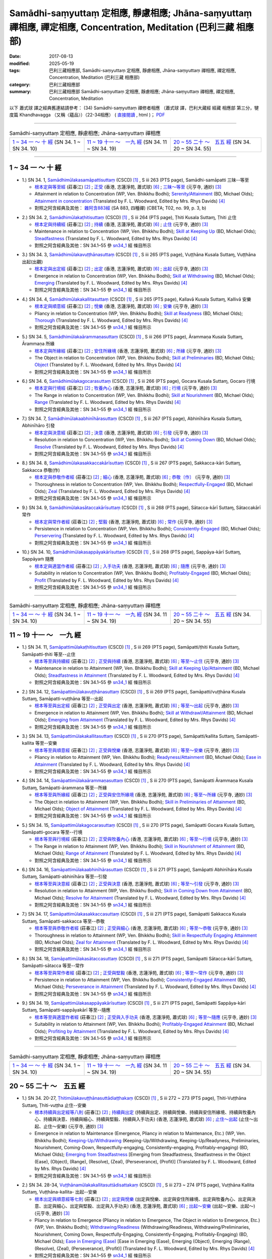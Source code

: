 Samādhi-saṃyuttaṃ 定相應, 靜慮相應; Jhāna-saṃyuttaṃ 禪相應, 禪定相應, Concentration, Meditation (巴利三藏 相應部)
######################################################################################################################

:date: 2017-08-13
:modified: 2025-05-19
:tags: 巴利三藏相應部, Samādhi-saṃyuttaṃ 定相應, 靜慮相應, Jhāna-saṃyuttaṃ 禪相應, 禪定相應, Concentration, Meditation (巴利三藏 相應部)
:category: 巴利三藏相應部
:summary: 巴利三藏相應部 Samādhi-saṃyuttaṃ 定相應, 靜慮相應; Jhāna-saṃyuttaṃ 禪相應, 禪定相應, Concentration, Meditation


以下 蕭式球 譯之經典舊連結請參考： (34) Samādhi-saṃyuttaṃ 禪修者相應 （蕭式球 譯，巴利大藏經 經藏 相應部 第三分，犍度篇 Khandhavagga （又稱〈蘊品〉）（22-34相應） ( `直接閱讀 <https://nanda.online-dhamma.net/doc-pdf-etc/siusk-chilieng-hk/相應部-第三分（22-34相應）.html>`__ , html )； `PDF <https://nanda.online-dhamma.net/doc-pdf-etc/siusk-chilieng-hk/%E7%9B%B8%E6%87%89%E9%83%A8-%E7%AC%AC%E4%B8%89%E5%88%86%EF%BC%8822-34%E7%9B%B8%E6%87%89%EF%BC%89-bookmarked.pdf>`__ 

------

.. list-table:: Samādhi-saṃyuttaṃ 定相應, 靜慮相應; Jhāna-saṃyuttaṃ 禪相應

  * - `1 ~ 34 一 ～ 十 經`_ (SN 34. 1 ~ SN 34. 10)
    - `11 ~ 19 十一 ～　一九 經`_ (SN 34. 11 ~ SN 34. 19)
    - `20 ~ 55 二十 ～　五五 經`_ (SN 34. 20 ~ SN 34. 55)

-----

1 ~ 34 一 ～ 十 經
++++++++++++++++++++

.. _sn34_1:

- 1.) SN 34. 1, `Samādhimūlakasamāpattisuttaṃ <http://www.tipitaka.org/romn/cscd/s0303m.mul12.xml>`_ (CSCD) [1]_ , S iii 263 (PTS page), Samādhi-samāpatti 三昧--等至

  * `根本定與等至經 <http://agama.buddhason.org/SN/SN0825.htm>`__ (莊春江) [2]_ ; `正受 <http://www.chilin.edu.hk/edu/report_section_detail.asp?section_id=61&id=513>`__ (香港, 志蓮淨苑, 蕭式球) [6]_ ; `三昧～等至 <http://tripitaka.cbeta.org/N15n0006_034#0397a03>`__ (元亨寺, 通妙) [3]_ 

  * Attainment in relation to Concentration (WP, Ven. Bhikkhu Bodhi); `Serenity/Attainment <http://www.buddhadust.com/dhamma-vinaya/bd/sn/03_kv/sn03.34.001-055.olds.bd.htm#p1>`__ (BD, Michael Olds); `Attainment in concentration <http://www.buddhadust.com/dhamma-vinaya/pts/sn/03_kv/sn03.34.001-055.wood.pts.htm#p1>`__ (Translated by F. L. Woodward, Edited by Mrs. Rhys Davids) [4]_

  * 對照之阿含經典及其他： `雜阿含883經 <http://tripitaka.cbeta.org/T02n0099_031#0222c13>`__ (SA 883, 四種禪) (CBETA; T02, no. 99, p. 3, b)

.. _sn34_2:

- 2.) SN 34. 2, `Samādhimūlakaṭhitisuttaṃ <http://www.tipitaka.org/romn/cscd/s0303m.mul12.xml>`_ (CSCD) [1]_ , S iii 264 (PTS page), Ṭhiti Kusala Suttaɱ, Ṭhiti 止住

  * `根本定與持續經 <http://agama.buddhason.org/SN/SN0826.htm>`__ (莊春江) [2]_ ; `持續 <http://www.chilin.edu.hk/edu/report_section_detail.asp?section_id=61&id=513>`__ (香港, 志蓮淨苑, 蕭式球) [6]_ ; `止住 <http://tripitaka.cbeta.org/N15n0006_034#0398a04>`__ (元亨寺, 通妙) [3]_ 

  * Maintenance in relation to Concentration (WP, Ven. Bhikkhu Bodhi); `Skill at Keeping Up <http://www.buddhadust.com/dhamma-vinaya/bd/sn/03_kv/sn03.34.001-055.olds.bd.htm#p2>`__ (BD, Michael Olds); `Steadfastness <http://www.buddhadust.com/dhamma-vinaya/pts/sn/03_kv/sn03.34.001-055.wood.pts.htm#p2>`__ (Translated by F. L. Woodward, Edited by Mrs. Rhys Davids) [4]_

  * 對照之阿含經典及其他：SN 34.1–55 參 sn34_1_ 經 條目所示

.. _sn34_3:

- 3.) SN 34. 3, `Samādhimūlakavuṭṭhānasuttaṃ <http://www.tipitaka.org/romn/cscd/s0303m.mul12.xml>`_ (CSCD) [1]_ , S iii 265 (PTS page), Vuṭṭhāna Kusala Suttaɱ, Vuṭṭhāna 出起(出觀)

  * `根本定與出定經 <http://agama.buddhason.org/SN/SN0827.htm>`__ (莊春江) [2]_ ; `出定 <http://www.chilin.edu.hk/edu/report_section_detail.asp?section_id=61&id=513>`__ (香港, 志蓮淨苑, 蕭式球) [6]_ ; `出起 <http://tripitaka.cbeta.org/N15n0006_034#0399a01>`__ (元亨寺, 通妙) [3]_ 

  * Emergence in relation to Concentration (WP, Ven. Bhikkhu Bodhi); `Skill at Withdrawing <http://www.buddhadust.com/dhamma-vinaya/bd/sn/03_kv/sn03.34.001-055.olds.bd.htm#p3>`__ (BD, Michael Olds); `Emerging <http://www.buddhadust.com/dhamma-vinaya/pts/sn/03_kv/sn03.34.001-055.wood.pts.htm#p3>`__ (Translated by F. L. Woodward, Edited by Mrs. Rhys Davids) [4]_

  * 對照之阿含經典及其他：SN 34.1–55 參 sn34_1_ 經 條目所示

.. _sn34_4:

- 4.) SN 34. 4, `Samādhimūlakakallitasuttaṃ <http://www.tipitaka.org/romn/cscd/s0303m.mul12.xml>`_ (CSCD) [1]_ , S iii 265 (PTS page), Kallavā Kusala Suttaɱ, Kallivā 安樂

  * `根本定與順意經 <http://agama.buddhason.org/SN/SN0828.htm>`__ (莊春江) [2]_ ; `悅樂 <http://www.chilin.edu.hk/edu/report_section_detail.asp?section_id=61&id=513>`__ (香港, 志蓮淨苑, 蕭式球) [6]_ ; `安樂 <http://tripitaka.cbeta.org/N15n0006_034#0399a10>`__ (元亨寺, 通妙) [3]_ 

  * Pliancy in relation to Concentration (WP, Ven. Bhikkhu Bodhi); `Skill at Readyness <http://www.buddhadust.com/dhamma-vinaya/bd/sn/03_kv/sn03.34.001-055.olds.bd.htm#p4>`__ (BD, Michael Olds); `Thorough <http://www.buddhadust.com/dhamma-vinaya/pts/sn/03_kv/sn03.34.001-055.wood.pts.htm#p4>`__ (Translated by F. L. Woodward, Edited by Mrs. Rhys Davids) [4]_

  * 對照之阿含經典及其他：SN 34.1–55 參 sn34_1_ 經 條目所示

.. _sn34_5:

- 5.) SN 34. 5, `Samādhimūlakaārammaṇasuttaṃ <http://www.tipitaka.org/romn/cscd/s0303m.mul12.xml>`_ (CSCD) [1]_ , S iii 266 (PTS page), Ārammaṇa Kusala Suttaɱ, Ārammaṇa 所緣

  * `根本定與所緣經 <http://agama.buddhason.org/SN/SN0829.htm>`__ (莊春江) [2]_ ; `安住所緣境 <http://www.chilin.edu.hk/edu/report_section_detail.asp?section_id=61&id=513>`__ (香港, 志蓮淨苑, 蕭式球) [6]_ ; `所緣 <http://tripitaka.cbeta.org/N15n0006_034#0400a10>`__ (元亨寺, 通妙) [3]_ 

  * The Object in relation to Concentration (WP, Ven. Bhikkhu Bodhi); `Skill at Preliminaries <http://www.buddhadust.com/dhamma-vinaya/bd/sn/03_kv/sn03.34.001-055.olds.bd.htm#p5>`__ (BD, Michael Olds); `Object <http://www.buddhadust.com/dhamma-vinaya/pts/sn/03_kv/sn03.34.001-055.wood.pts.htm#p5>`__ (Translated by F. L. Woodward, Edited by Mrs. Rhys Davids) [4]_

  * 對照之阿含經典及其他：SN 34.1–55 參 sn34_1_ 經 條目所示

.. _sn34_6:

- 6.) SN 34. 6, `Samādhimūlakagocarasuttaṃ <http://www.tipitaka.org/romn/cscd/s0303m.mul12.xml>`_ (CSCD) [1]_ , S iii 266 (PTS page), Gocara Kusala Suttaɱ, Gocaro 行境

  * `根本定與行境經 <http://agama.buddhason.org/SN/SN0830.htm>`__ (莊春江) [2]_ ; `牧養內心 <http://www.chilin.edu.hk/edu/report_section_detail.asp?section_id=61&id=513>`__ (香港, 志蓮淨苑, 蕭式球) [6]_ ; `行境 <http://tripitaka.cbeta.org/N15n0006_034#0401a06>`__ (元亨寺, 通妙) [3]_ 

  * The Range in relation to Concentration (WP, Ven. Bhikkhu Bodhi); `Skill at Nourishment <http://www.buddhadust.com/dhamma-vinaya/bd/sn/03_kv/sn03.34.001-055.olds.bd.htm#p6>`__ (BD, Michael Olds); `Range <http://www.buddhadust.com/dhamma-vinaya/pts/sn/03_kv/sn03.34.001-055.wood.pts.htm#p6>`__ (Translated by F. L. Woodward, Edited by Mrs. Rhys Davids) [4]_

  * 對照之阿含經典及其他：SN 34.1–55 參 sn34_1_ 經 條目所示

.. _sn34_7:

- 7.) SN 34. 7, `Samādhimūlakaabhinīhārasuttaṃ <http://www.tipitaka.org/romn/cscd/s0303m.mul12.xml>`_ (CSCD) [1]_ , S iii 267 (PTS page), Abhinīhāra Kusala Suttaɱ, Abhinīhāro 引發

  * `根本定與決意經 <http://agama.buddhason.org/SN/SN0831.htm>`__ (莊春江) [2]_ ; `決意 <http://www.chilin.edu.hk/edu/report_section_detail.asp?section_id=61&id=513>`__ (香港, 志蓮淨苑, 蕭式球) [6]_ ; `引發 <http://tripitaka.cbeta.org/N15n0006_034#0402a02>`__ (元亨寺, 通妙) [3]_ 

  * Resolution in relation to Concentration (WP, Ven. Bhikkhu Bodhi); `Skill at Coming Down <http://www.buddhadust.com/dhamma-vinaya/bd/sn/03_kv/sn03.34.001-055.olds.bd.htm#p7>`__ (BD, Michael Olds); `Resolve <http://www.buddhadust.com/dhamma-vinaya/pts/sn/03_kv/sn03.34.001-055.wood.pts.htm#p7>`__ (Translated by F. L. Woodward, Edited by Mrs. Rhys Davids) [4]_

  * 對照之阿含經典及其他：SN 34.1–55 參 sn34_1_ 經 條目所示

.. _sn34_8:

- 8.) SN 34. 8, `Samādhimūlakasakkaccakārīsuttaṃ <http://www.tipitaka.org/romn/cscd/s0303m.mul12.xml>`_ (CSCD) [1]_ , S iii 267 (PTS page), Sakkacca-kāri Suttaɱ, Sakkacca 恭敬(作)

  * `根本定與恭敬作者經 <http://agama.buddhason.org/SN/SN0832.htm>`__ (莊春江) [2]_ ; `細心 <http://www.chilin.edu.hk/edu/report_section_detail.asp?section_id=61&id=513>`__ (香港, 志蓮淨苑, 蕭式球) [6]_ ; `恭敬〔作〕 <http://tripitaka.cbeta.org/N15n0006_034#0402a11>`__ (元亨寺, 通妙) [3]_ 

  * Thoroughness in relation to Concentration (WP, Ven. Bhikkhu Bodhi); `Respectfully-Engaged <http://www.buddhadust.com/dhamma-vinaya/bd/sn/03_kv/sn03.34.001-055.olds.bd.htm#p8>`__ (BD, Michael Olds); `Zeal <http://www.buddhadust.com/dhamma-vinaya/pts/sn/03_kv/sn03.34.001-055.wood.pts.htm#p8>`__ (Translated by F. L. Woodward, Edited by Mrs. Rhys Davids) [4]_

  * 對照之阿含經典及其他：SN 34.1–55 參 sn34_1_ 經 條目所示

.. _sn34_9:

- 9.) SN 34. 9, `Samādhimūlakasātaccakārīsuttaṃ <http://www.tipitaka.org/romn/cscd/s0303m.mul12.xml>`_ (CSCD) [1]_ , S iii 268 (PTS page), Sātacca-kārī Suttaɱ, Sātaccakārī 常作

  * `根本定與常作者經 <http://agama.buddhason.org/SN/SN0833.htm>`__ (莊春江) [2]_ ; `堅毅 <http://www.chilin.edu.hk/edu/report_section_detail.asp?section_id=61&id=513>`__ (香港, 志蓮淨苑, 蕭式球) [6]_ ; `常作 <http://tripitaka.cbeta.org/N15n0006_034#0403a07>`__ (元亨寺, 通妙) [3]_ 

  * Persistence in relation to Concentration (WP, Ven. Bhikkhu Bodhi); `Consistently-Engaged <http://www.buddhadust.com/dhamma-vinaya/bd/sn/03_kv/sn03.34.001-055.olds.bd.htm#p9>`__ (BD, Michael Olds); `Perservering <http://www.buddhadust.com/dhamma-vinaya/pts/sn/03_kv/sn03.34.001-055.wood.pts.htm#p9>`__ (Translated by F. L. Woodward, Edited by Mrs. Rhys Davids) [4]_

  * 對照之阿含經典及其他：SN 34.1–55 參 sn34_1_ 經 條目所示

.. _sn34_10:

- 10.) SN 34. 10, `Samādhimūlakasappāyakārīsuttaṃ <http://www.tipitaka.org/romn/cscd/s0303m.mul12.xml>`_ (CSCD) [1]_ , S iii 268 (PTS page), Sappāya-kārī Suttaɱ, Sappāyaṁ 隨應

  * `根本定與適當作者經 <http://agama.buddhason.org/SN/SN0834.htm>`__ (莊春江) [2]_ ; `入手功夫 <http://www.chilin.edu.hk/edu/report_section_detail.asp?section_id=61&id=513>`__ (香港, 志蓮淨苑, 蕭式球) [6]_ ; `隨應 <http://tripitaka.cbeta.org/N15n0006_034#0404a03>`__ (元亨寺, 通妙) [3]_ 

  * Suitability in relation to Concentration (WP, Ven. Bhikkhu Bodhi); `Profitably-Engaged <http://www.buddhadust.com/dhamma-vinaya/bd/sn/03_kv/sn03.34.001-055.olds.bd.htm#p10>`__ (BD, Michael Olds); `Profit <http://www.buddhadust.com/dhamma-vinaya/pts/sn/03_kv/sn03.34.001-055.wood.pts.htm#p10>`__ (Translated by F. L. Woodward, Edited by Mrs. Rhys Davids) [4]_

  * 對照之阿含經典及其他：SN 34.1–55 參 sn34_1_ 經 條目所示

------

.. list-table:: Samādhi-saṃyuttaṃ 定相應, 靜慮相應; Jhāna-saṃyuttaṃ 禪相應

  * - `1 ~ 34 一 ～ 十 經`_ (SN 34. 1 ~ SN 34. 10)
    - `11 ~ 19 十一 ～　一九 經`_ (SN 34. 11 ~ SN 34. 19)
    - `20 ~ 55 二十 ～　五五 經`_ (SN 34. 20 ~ SN 34. 55)

11 ~ 19 十一 ～　一九 經
++++++++++++++++++++++++++

.. _sn34_11:

- 1.) SN 34. 11, `Samāpattimūlakaṭhitisuttaṃ <http://www.tipitaka.org/romn/cscd/s0303m.mul12.xml>`_ (CSCD) [1]_ , S iii 269 (PTS page), Samāpatti/ṭhiti Kusala Suttaɱ, Samāpatti-ṭhiti 等至--止住

  * `根本等至與持續經 <http://agama.buddhason.org/SN/SN0835.htm>`__ (莊春江) [2]_ ; `正受與持續 <http://www.chilin.edu.hk/edu/report_section_detail.asp?section_id=61&id=513&page_id=36:0>`__ (香港, 志蓮淨苑, 蕭式球) [6]_ ; `等至～止住 <http://tripitaka.cbeta.org/N15n0006_034#0404a13>`__ (元亨寺, 通妙) [3]_ 

  * Maintenance in relation to Attainment (WP, Ven. Bhikkhu Bodhi); `Skill at Keeping Up/Attainment <http://www.buddhadust.com/dhamma-vinaya/bd/sn/03_kv/sn03.34.001-055.olds.bd.htm#p11>`__ (BD, Michael Olds); `Steadfastness in Attainment <http://www.buddhadust.com/dhamma-vinaya/pts/sn/03_kv/sn03.34.001-055.wood.pts.htm#p11>`__ (Translated by F. L. Woodward, Edited by Mrs. Rhys Davids) [4]_

  * 對照之阿含經典及其他：SN 34.1–55 參 sn34_1_ 經 條目所示

.. _sn34_12:

- 2.) SN 34. 12, `Samāpattimūlakavuṭṭhānasuttaṃ <http://www.tipitaka.org/romn/cscd/s0303m.mul12.xml>`_ (CSCD) [1]_ , S iii 269 (PTS page), Samāpatti/vuṭṭhāna Kusala Suttaɱ, Samāpatti-vuṭṭhāna 等至--出起

  * `根本等至與出定經 <http://agama.buddhason.org/SN/SN0836.htm>`__ (莊春江) [2]_ ; `正受與出定 <http://www.chilin.edu.hk/edu/report_section_detail.asp?section_id=61&id=513&page_id=36:0>`__ (香港, 志蓮淨苑, 蕭式球) [6]_ ; `等至～出起 <http://tripitaka.cbeta.org/N15n0006_034#0405a09>`__ (元亨寺, 通妙) [3]_ 

  * Emergence in relation to Attainment (WP, Ven. Bhikkhu Bodhi); `Skill at Withdrawl/Attainment <http://www.buddhadust.com/dhamma-vinaya/bd/sn/03_kv/sn03.34.001-055.olds.bd.htm#p12>`__ (BD, Michael Olds); `Emerging from Attainment <http://www.buddhadust.com/dhamma-vinaya/pts/sn/03_kv/sn03.34.001-055.wood.pts.htm#p12>`__ (Translated by F. L. Woodward, Edited by Mrs. Rhys Davids) [4]_

  * 對照之阿含經典及其他：SN 34.1–55 參 sn34_1_ 經 條目所示

.. _sn34_13:

- 3.) SN 34. 13, `Samāpattimūlakakallitasuttaṃ <http://www.tipitaka.org/romn/cscd/s0303m.mul12.xml>`_ (CSCD) [1]_ , S iii 270 (PTS page), Samāpatti/kallita Suttaɱ, Samāpatti-kallita 等至--安樂

  * `根本等至與順意經 <http://agama.buddhason.org/SN/SN0837.htm>`__ (莊春江) [2]_ ; `正受與悅樂 <http://www.chilin.edu.hk/edu/report_section_detail.asp?section_id=61&id=513&page_id=36:0>`__ (香港, 志蓮淨苑, 蕭式球) [6]_ ; `等至～安樂 <http://tripitaka.cbeta.org/N15n0006_034#0406a03>`__ (元亨寺, 通妙) [3]_ 

  * Pliancy in relation to Attainment (WP, Ven. Bhikkhu Bodhi); `Readyness/Attainment <http://www.buddhadust.com/dhamma-vinaya/bd/sn/03_kv/sn03.34.001-055.olds.bd.htm#p13>`__ (BD, Michael Olds); `Ease in Attainment <http://www.buddhadust.com/dhamma-vinaya/pts/sn/03_kv/sn03.34.001-055.wood.pts.htm#p13>`__ (Translated by F. L. Woodward, Edited by Mrs. Rhys Davids) [4]_

  * 對照之阿含經典及其他：SN 34.1–55 參 sn34_1_ 經 條目所示

.. _sn34_14:

- 4.) SN 34. 14, `Samāpattimūlakaārammaṇasuttaṃ <http://www.tipitaka.org/romn/cscd/s0303m.mul12.xml>`_ (CSCD) [1]_ , S iii 270 (PTS page), Samāpatti Ārammaṇa Kusala Suttaɱ, Samāpatti-ārammaṇa 等至--所緣

  * `根本等至與所緣經 <http://agama.buddhason.org/SN/SN0838.htm>`__ (莊春江) [2]_ ; `正受與安住所緣境 <http://www.chilin.edu.hk/edu/report_section_detail.asp?section_id=61&id=513&page_id=36:0>`__ (香港, 志蓮淨苑, 蕭式球) [6]_ ; `等至～所緣 <http://tripitaka.cbeta.org/N15n0006_034#0406a11>`__ (元亨寺, 通妙) [3]_ 

  * The Object in relation to Attainment (WP, Ven. Bhikkhu Bodhi); `Skill in Preliminaries of Attainment <http://www.buddhadust.com/dhamma-vinaya/bd/sn/03_kv/sn03.34.001-055.olds.bd.htm#p14>`__ (BD, Michael Olds); `Object of Attainment <http://www.buddhadust.com/dhamma-vinaya/pts/sn/03_kv/sn03.34.001-055.wood.pts.htm#p14>`__ (Translated by F. L. Woodward, Edited by Mrs. Rhys Davids) [4]_

  * 對照之阿含經典及其他：SN 34.1–55 參 sn34_1_ 經 條目所示

.. _sn34_15:

- 5.) SN 34. 15, `Samāpattimūlakagocarasuttaṃ <http://www.tipitaka.org/romn/cscd/s0303m.mul12.xml>`_ (CSCD) [1]_ , S iii 270 (PTS page), Samāpatti Gocara Kusala Suttaɱ, Samāpatti-gocara 等至--行境 

  * `根本等至與行境經 <http://agama.buddhason.org/SN/SN0839.htm>`__ (莊春江) [2]_ ; `正受與牧養內心 <http://www.chilin.edu.hk/edu/report_section_detail.asp?section_id=61&id=513&page_id=36:0>`__ (香港, 志蓮淨苑, 蕭式球) [6]_ ; `等至～行境 <http://tripitaka.cbeta.org/N15n0006_034#0407a05>`__ (元亨寺, 通妙) [3]_ 

  * The Range in relation to Attainment (WP, Ven. Bhikkhu Bodhi); `Skill in Nourishment of Attainment <http://www.buddhadust.com/dhamma-vinaya/bd/sn/03_kv/sn03.34.001-055.olds.bd.htm#p15>`__ (BD, Michael Olds); `Range of Attainment <http://www.buddhadust.com/dhamma-vinaya/pts/sn/03_kv/sn03.34.001-055.wood.pts.htm#p15>`__ (Translated by F. L. Woodward, Edited by Mrs. Rhys Davids) [4]_

  * 對照之阿含經典及其他：SN 34.1–55 參 sn34_1_ 經 條目所示

.. _sn34_16:

- 6.) SN 34. 16, `Samāpattimūlakaabhinīhārasuttaṃ <http://www.tipitaka.org/romn/cscd/s0303m.mul12.xml>`_ (CSCD) [1]_ , S iii 271 (PTS page), Samāpatti Abhinīhāra Kusala Suttaɱ, Samāpatti-abhinīhāra 等至--引發

  * `根本等至與決意經 <http://agama.buddhason.org/SN/SN0840.htm>`__ (莊春江) [2]_ ; `正受與決意 <http://www.chilin.edu.hk/edu/report_section_detail.asp?section_id=61&id=513&page_id=36:0>`__ (香港, 志蓮淨苑, 蕭式球) [6]_ ; `等至～引發 <http://tripitaka.cbeta.org/N15n0006_034#0407a11>`__ (元亨寺, 通妙) [3]_ 

  * Resolution in relation to Attainment (WP, Ven. Bhikkhu Bodhi); `Skill in Coming Down from Attainment <http://www.buddhadust.com/dhamma-vinaya/bd/sn/03_kv/sn03.34.001-055.olds.bd.htm#p16>`__ (BD, Michael Olds); `Resolve for Attainment <http://www.buddhadust.com/dhamma-vinaya/pts/sn/03_kv/sn03.34.001-055.wood.pts.htm#p16>`__ (Translated by F. L. Woodward, Edited by Mrs. Rhys Davids) [4]_

  * 對照之阿含經典及其他：SN 34.1–55 參 sn34_1_ 經 條目所示

.. _sn34_17:

- 7.) SN 34. 17, `Samāpattimūlakasakkaccasuttaṃ <http://www.tipitaka.org/romn/cscd/s0303m.mul12.xml>`_ (CSCD) [1]_ , S iii 271 (PTS page), Samāpatti Sakkacca Kusala Suttaɱ, Samāpatti-sakkacca 等至--恭敬

  * `根本等至與恭敬作者經 <http://agama.buddhason.org/SN/SN0841.htm>`__ (莊春江) [2]_ ; `正受與細心 <http://www.chilin.edu.hk/edu/report_section_detail.asp?section_id=61&id=513&page_id=36:0>`__ (香港, 志蓮淨苑, 蕭式球) [6]_ ; `等至～恭敬 <http://tripitaka.cbeta.org/N15n0006_034#0408a02>`__ (元亨寺, 通妙) [3]_ 

  * Thoroughness in relation to Attainment (WP, Ven. Bhikkhu Bodhi); `Skill in Respectfully Engaging Attainment <http://www.buddhadust.com/dhamma-vinaya/bd/sn/03_kv/sn03.34.001-055.olds.bd.htm#p17>`__ (BD, Michael Olds); `Zeal for Attainment <http://www.buddhadust.com/dhamma-vinaya/pts/sn/03_kv/sn03.34.001-055.wood.pts.htm#p17>`__ (Translated by F. L. Woodward, Edited by Mrs. Rhys Davids) [4]_

  * 對照之阿含經典及其他：SN 34.1–55 參 sn34_1_ 經 條目所示

.. _sn34_18:

- 8.) SN 34. 18, `Samāpattimūlakasātaccasuttaṃ <http://www.tipitaka.org/romn/cscd/s0303m.mul12.xml>`_ (CSCD) [1]_ , S iii 271 (PTS page), Samāpatti Sātacca-kārī Suttaɱ, Samāpatti-sātacca 等至--常作

  * `根本等至與常作者經 <http://agama.buddhason.org/SN/SN0842.htm>`__ (莊春江) [2]_ ; `正受與堅毅 <http://www.chilin.edu.hk/edu/report_section_detail.asp?section_id=61&id=513&page_id=36:0>`__ (香港, 志蓮淨苑, 蕭式球) [6]_ ; `等至～常作 <http://tripitaka.cbeta.org/N15n0006_034#0408a08>`__ (元亨寺, 通妙) [3]_ 

  * Persistence in relation to Attainment (WP, Ven. Bhikkhu Bodhi); `Consistently-Engaged Attainment <http://www.buddhadust.com/dhamma-vinaya/bd/sn/03_kv/sn03.34.001-055.olds.bd.htm#p18>`__ (BD, Michael Olds); `Perseverance in Attainment <http://www.buddhadust.com/dhamma-vinaya/pts/sn/03_kv/sn03.34.001-055.wood.pts.htm#p18>`__ (Translated by F. L. Woodward, Edited by Mrs. Rhys Davids) [4]_

  * 對照之阿含經典及其他：SN 34.1–55 參 sn34_1_ 經 條目所示

.. _sn34_19:

- 9.) SN 34. 19, `Samāpattimūlakasappāyakārīsuttaṃ <http://www.tipitaka.org/romn/cscd/s0303m.mul12.xml>`_ (CSCD) [1]_ , S iii 271 (PTS page), Samāpatti Sappāya-kāri Suttaɱ, Samāpatti-sappāyakārī 等至--隨應

  * `根本等至與適當作者經 <http://agama.buddhason.org/SN/SN0843.htm>`__ (莊春江) [2]_ ; `正受與入手功夫 <http://www.chilin.edu.hk/edu/report_section_detail.asp?section_id=61&id=513&page_id=36:0>`__ (香港, 志蓮淨苑, 蕭式球) [6]_ ; `等至～隨應 <http://tripitaka.cbeta.org/N15n0006_034#0408a14>`__ (元亨寺, 通妙) [3]_ 

  * Suitability in relation to Attainment (WP, Ven. Bhikkhu Bodhi); `Profitably-Engaged Attainment <http://www.buddhadust.com/dhamma-vinaya/bd/sn/03_kv/sn03.34.001-055.olds.bd.htm#p19>`__ (BD, Michael Olds); `Profiting by Attainment <http://www.buddhadust.com/dhamma-vinaya/pts/sn/03_kv/sn03.34.001-055.wood.pts.htm#p19>`__ (Translated by F. L. Woodward, Edited by Mrs. Rhys Davids) [4]_

  * 對照之阿含經典及其他：SN 34.1–55 參 sn34_1_ 經 條目所示

------

.. list-table:: Samādhi-saṃyuttaṃ 定相應, 靜慮相應; Jhāna-saṃyuttaṃ 禪相應

  * - `1 ~ 34 一 ～ 十 經`_ (SN 34. 1 ~ SN 34. 10)
    - `11 ~ 19 十一 ～　一九 經`_ (SN 34. 11 ~ SN 34. 19)
    - `20 ~ 55 二十 ～　五五 經`_ (SN 34. 20 ~ SN 34. 55)

20 ~ 55 二十 ～　五五 經
++++++++++++++++++++++++++

.. _sn34_20:

- 1.) SN 34. 20-27, `Ṭhitimūlakavuṭṭhānasuttādiaṭṭhakaṃ <http://www.tipitaka.org/romn/cscd/s0303m.mul12.xml>`_ (CSCD) [1]_ , S iii 272 ~ 273 (PTS page), Ṭhiti-Vuṭṭhāna Suttaɱ, Ṭhiti-vuṭṭha 止住--安樂

  * `根本持續與出定經等八則 <http://agama.buddhason.org/SN/SN0844.htm>`__ (莊春江) [2]_ ; `持續與出定 <http://www.chilin.edu.hk/edu/report_section_detail.asp?section_id=61&id=513&page_id=36:0>`__ (持續與出定、持續與悅樂、持續與安住所緣境、持續與牧養內心、持續與決意、持續與細心、持續與堅毅、持續與入手功夫) (香港, 志蓮淨苑, 蕭式球) [6]_ ; `止住～出起 <http://tripitaka.cbeta.org/N15n0006_034#0410a01>`__ (止住～出起、止住～安樂) (元亨寺, 通妙) [3]_ 

  * Emergence in relation to Maintenance (Emergence, Pliancy in relation to Maintenance, Etc.) (WP, Ven. Bhikkhu Bodhi); `Keeping-Up/Withdrawing <http://www.buddhadust.com/dhamma-vinaya/bd/sn/03_kv/sn03.34.001-055.olds.bd.htm#p20>`__ (Keeping-Up/Withdrawing, Keeping-Up/Readyness, Preliminaries, Nourishment, Coming-Down, Respectfully-engaging, Consistently-engaging, Profitably-engaging) (BD, Michael Olds); `Emerging from Steadfastness <http://www.buddhadust.com/dhamma-vinaya/pts/sn/03_kv/sn03.34.001-055.wood.pts.htm#p20>`__ [Emerging from Steadfastness, Steatfastness in the Object (Ease), (Object), (Range), (Resolve), (Zeal), (Perseverance), (Profit)] (Translated by F. L. Woodward, Edited by Mrs. Rhys Davids) [4]_

  * 對照之阿含經典及其他：SN 34.1–55 參 sn34_1_ 經 條目所示

.. _sn34_28:

- 2.) SN 34. 28-34, `Vuṭṭhānamūlakakallitasuttādisattakaṃ <http://www.tipitaka.org/romn/cscd/s0303m.mul12.xml>`_ (CSCD) [1]_ , S iii 273 ~ 274 (PTS page), Vuṭṭhāna Kallita Suttaɱ, Vuṭṭhāna-kallita- 出起--安樂

  * `根本出定與順意經等七則 <http://agama.buddhason.org/SN/SN0845.htm>`__ (莊春江) [2]_ ; `出定與悅樂 <http://www.chilin.edu.hk/edu/report_section_detail.asp?section_id=61&id=513&page_id=36:0>`__ (出定與悅樂、出定與安住所緣境、出定與牧養內心、出定與決意、出定與細心、出定與堅毅、出定與入手功夫) (香港, 志蓮淨苑, 蕭式球) [6]_ ; `出起～安樂 <http://tripitaka.cbeta.org/N15n0006_034#0411a12>`__ (出起～安樂、出起～) (元亨寺, 通妙) [3]_ 

  * Pliancy in relation to Emergence (Pliancy in relation to Emergence, The Object in relation to Emergence, Etc.) (WP, Ven. Bhikkhu Bodhi); `Withdrawing/Readiness <http://www.buddhadust.com/dhamma-vinaya/bd/sn/03_kv/sn03.34.001-055.olds.bd.htm#p28>`__ (Withdrawing/Readiness, Withdrawing/Preliminaries, Nourishment, Coming Down, Respectfully-Engaging, Consistently-Engaging, Profitably-Engaging) (BD, Michael Olds); `Ease in Emerging (Ease) <http://www.buddhadust.com/dhamma-vinaya/pts/sn/03_kv/sn03.34.001-055.wood.pts.htm#p28>`__ [Ease in Emerging (Ease), Emerging (Object), Emerging (Range), (Resolve), (Zeal), (Perseverance), (Profit)] (Translated by F. L. Woodward, Edited by Mrs. Rhys Davids) [4]_

  * 對照之阿含經典及其他：SN 34.1–55 參 sn34_1_ 經 條目所示

.. _sn34_35:

- 3.) SN 34. 35-40, `Kallitamūlakaārammaṇasuttādichakkaṃ <http://www.tipitaka.org/romn/cscd/s0303m.mul12.xml>`_ (CSCD) [1]_ , S iii 275 (PTS page), Kalalita Ārammaṇa Suttaɱ, Kallita-ārammaṇa安樂--所緣

  * `根本順意與所緣經等六則 <http://agama.buddhason.org/SN/SN0846.htm>`__ (莊春江) [2]_ ; `悅樂與安住所緣境 <http://www.chilin.edu.hk/edu/report_section_detail.asp?section_id=61&id=513&page_id=36:0>`__ (悅樂與安住所緣境、悅樂與牧養內心、悅樂與決意、悅樂與細心、悅樂與堅毅、悅樂與入手功夫) (香港, 志蓮淨苑, 蕭式球) [6]_ ; `安樂～所緣 <http://tripitaka.cbeta.org/N15n0006_034#0413a04>`__ (安樂～所緣、安樂～) (元亨寺, 通妙) [3]_ 

  * The Object in relation to Pliancy (The Object in relation to Pliancy, The Range in relation to Pliancy, Etc.) (WP, Ven. Bhikkhu Bodhi); `Readyness/Preliminaries <http://www.buddhadust.com/dhamma-vinaya/bd/sn/03_kv/sn03.34.001-055.olds.bd.htm#p35>`__ (Readyness/Preliminaries, Readyness/Nourishment, Coming Down, Respectfully-Engaging, Consistently-Engaging, Profitably-Engaging) (BD, Michael Olds); `Ease and Object <http://www.buddhadust.com/dhamma-vinaya/pts/sn/03_kv/sn03.34.001-055.wood.pts.htm#p35>`__ [Ease and Object, Ease (Range), (Resolve), (Zeal), (Perseverance), (Profit)] (Translated by F. L. Woodward, Edited by Mrs. Rhys Davids) [4]_

  * 對照之阿含經典及其他：SN 34.1–55 參 sn34_1_ 經 條目所示

.. _sn34_41:

- 4.) SN 34. 41-45, `Ārammaṇamūlakagocarasuttādipañcakaṃ <http://www.tipitaka.org/romn/cscd/s0303m.mul12.xml>`_ (CSCD) [1]_ , S iii 275 ~ 276 (PTS page), Ārammaṇa Gocara Suttaɱ, Ārammaṇa-gocara所緣--行境

  * `根本所緣與行境經等五則 <http://agama.buddhason.org/SN/SN0847.htm>`__ (莊春江) [2]_ ; `安住所緣境與牧養內心 <http://www.chilin.edu.hk/edu/report_section_detail.asp?section_id=61&id=513&page_id=36:0>`__ (安住所緣境與牧養內心、安住所緣境與決意、安住所緣境與細心、安住所緣境與堅毅、安住所緣境與入手功夫) (香港, 志蓮淨苑, 蕭式球) [6]_ ; `所緣～行境 <http://tripitaka.cbeta.org/N15n0006_034#0414a04>`__ (所緣～行境、所緣～) (元亨寺, 通妙) [3]_ 

  * The Range in relation to the Object (The Range in relation to the Object, Resolution in relation to the Object, Etc.) (WP, Ven. Bhikkhu Bodhi); `Preliminaries/Coming Down <http://www.buddhadust.com/dhamma-vinaya/bd/sn/03_kv/sn03.34.001-055.olds.bd.htm#p42>`__ (Preliminaries/Coming Down, Preliminaries/Respectfully-Engaging, Consistently-Engaging, Profitably-Engaging) (BD, Michael Olds); `Object (Range) <http://www.buddhadust.com/dhamma-vinaya/pts/sn/03_kv/sn03.34.001-055.wood.pts.htm#p41>`__ [Object (Range), Object (Resolve), (Zeal), (Perseverance), (Profit)] (Translated by F. L. Woodward, Edited by Mrs. Rhys Davids) [4]_

  * 對照之阿含經典及其他：SN 34.1–55 參 sn34_1_ 經 條目所示

.. _sn34_46:

- 5.) SN 34. 46-49, `Gocaramūlakaabhinīhārasuttādicatukkaṃ <http://www.tipitaka.org/romn/cscd/s0303m.mul12.xml>`_ (CSCD) [1]_ , S iii 276 (PTS page), Gocara Abhinīhāra Suttaɱ, Gocara-abhinīhāra 行境--引發

  * `根本行境與決意經等四則 <http://agama.buddhason.org/SN/SN0848.htm>`__ (莊春江) [2]_ ; `牧養內心與決意 <http://www.chilin.edu.hk/edu/report_section_detail.asp?section_id=61&id=513&page_id=36:0>`__ (牧養內心與決意、牧養內心與細心、牧養內心與堅毅、牧養內心與入手功夫) (香港, 志蓮淨苑, 蕭式球) [6]_ ; `行境～引發 <http://tripitaka.cbeta.org/N15n0006_034#0415a02>`__ (行境～引發、行境～) (元亨寺, 通妙) [3]_ 

  * Resolution in relation to the Range (Resolution in relation to the Range, Thoroughness in relation to the Range, Etc.) (WP, Ven. Bhikkhu Bodhi); `Nourishment/Coming Down <http://www.buddhadust.com/dhamma-vinaya/bd/sn/03_kv/sn03.34.001-055.olds.bd.htm#p46>`__ (Nourishment/Coming Down, Nourishment/Respectfully-Engaging, Consistently-Engaging, Nourishment/Profitably-Engaging) (BD, Michael Olds); `Range and Resolve <http://www.buddhadust.com/dhamma-vinaya/pts/sn/03_kv/sn03.34.001-055.wood.pts.htm#p46>`__ [Range and Resolve, Range (Zeal), (Perseverance), (Profit)] (Translated by F. L. Woodward, Edited by Mrs. Rhys Davids) [4]_

  * 對照之阿含經典及其他：SN 34.1–55 參 sn34_1_ 經 條目所示

.. _sn34_50:

- 6.) SN 34. 50-52, `Abhinīhāramūlakasakkaccasuttāditikaṃ <http://www.tipitaka.org/romn/cscd/s0303m.mul12.xml>`_ (CSCD) [1]_ , S iii 276 ~ 277 (PTS page), Abhinihāra Sakkacca-kāri Suttaɱ, Abhinīhāra引發-- (恭敬)

  * `根本決意與恭敬經等三則 <http://agama.buddhason.org/SN/SN0849.htm>`__ (莊春江) [2]_ ; `決意與細心 <http://www.chilin.edu.hk/edu/report_section_detail.asp?section_id=61&id=513&page_id=36:0>`__ (決意與細心、決意與堅毅、決意與入手功夫) (香港, 志蓮淨苑, 蕭式球) [6]_ ; `引發～〔恭敬〕 <http://tripitaka.cbeta.org/N15n0006_034#0416a01>`__ (引發～〔恭敬〕、〔引發〕～) (元亨寺, 通妙) [3]_ 

  * Thoroughness in relation to Resolution (Thoroughness in relation to Resolution, Thoroughness in relation to the Range, Etc.) (WP, Ven. Bhikkhu Bodhi); `Coming Down/Respectfully-Engaging <http://www.buddhadust.com/dhamma-vinaya/bd/sn/03_kv/sn03.34.001-055.olds.bd.htm#p50>`__ (Coming Down/Respectfully-Engaging, Coming Down/Consistently-Engaging, Profitably-Engaging) (BD, Michael Olds); `Resolve <http://www.buddhadust.com/dhamma-vinaya/pts/sn/03_kv/sn03.34.001-055.wood.pts.htm#p50>`__ (Resolve, Resolve and Perseverance, Resolve and Profit) (Translated by F. L. Woodward, Edited by Mrs. Rhys Davids) [4]_

  * 對照之阿含經典及其他：SN 34.1–55 參 sn34_1_ 經 條目所示

.. _sn34_53:

- 7.) SN 34. 53-54, `Sakkaccamūlakasātaccakārīsuttādidukaṃ <http://www.tipitaka.org/romn/cscd/s0303m.mul12.xml>`_ (CSCD) [1]_ , S iii 277 (PTS page), Sakkacca Sātacca-kārī Suttaɱ, Sakkacca-sātaccakārī恭敬作--常作--隨應作

  * `根本恭敬與常作者經等二則 <http://agama.buddhason.org/SN/SN0850.htm>`__ (莊春江) [2]_ ; `細心與堅毅 <http://www.chilin.edu.hk/edu/report_section_detail.asp?section_id=61&id=513&page_id=36:0>`__ (細心與堅毅、細心與入手功夫) (香港, 志蓮淨苑, 蕭式球) [6]_ ; `恭敬作～常作 <http://tripitaka.cbeta.org/N15n0006_034#0416a11>`__ (恭敬作～常作、恭敬作～隨應作) (元亨寺, 通妙) [3]_ 

  * Persistence in relation to Thoroughness, Suitability in relation to Thoroughness (WP, Ven. Bhikkhu Bodhi); `Respectfully-Engaging/Consistently-Engaging <http://www.buddhadust.com/dhamma-vinaya/bd/sn/03_kv/sn03.34.001-055.olds.bd.htm#p53>`__ (Respectfully-Engaging/Consistently-Engaging, Respectfully-Engaging/Profitably-Engaging) (BD, Michael Olds); `Zeal and Perseverance <http://www.buddhadust.com/dhamma-vinaya/pts/sn/03_kv/sn03.34.001-055.wood.pts.htm#p53>`__ (Zeal and Perseverance, Zeal and Profit) (Translated by F. L. Woodward, Edited by Mrs. Rhys Davids) [4]_

  * 對照之阿含經典及其他：SN 34.1–55 參 sn34_1_ 經 條目所示

.. _sn34_55:

- 8.) SN 34. 55, `Sātaccamūlakasappāyakārīsuttaṃ <http://www.tipitaka.org/romn/cscd/s0303m.mul12.xml>`_ (CSCD) [1]_ , S iii 277 (PTS page), Sātacca Sappāya-kārī Suttaɱ, Sātaccakārī-sappāyakārī常作--隨應作

  * `根本常與適當作者經 <http://agama.buddhason.org/SN/SN0851.htm>`__ (莊春江) [2]_ ; `堅毅與入手功夫 <http://www.chilin.edu.hk/edu/report_section_detail.asp?section_id=61&id=513&page_id=36:0>`__ (香港, 志蓮淨苑, 蕭式球) [6]_ ; `常作～隨應作 <http://tripitaka.cbeta.org/N15n0006_034#0417a05>`__ (元亨寺, 通妙) [3]_ 

  * Suitability in relation to Persistence (WP, Ven. Bhikkhu Bodhi); `Consistently-Engaging/Profitably-Engaging <http://www.buddhadust.com/dhamma-vinaya/bd/sn/03_kv/sn03.34.001-055.olds.bd.htm#p55>`__ (BD, Michael Olds); `Persevering and Profiting <http://www.buddhadust.com/dhamma-vinaya/pts/sn/03_kv/sn03.34.001-055.wood.pts.htm#p55>`__ (Translated by F. L. Woodward, Edited by Mrs. Rhys Davids) (omitted/misnumbered in the original) [4]_

  * 對照之阿含經典及其他：SN 34.1–55 參 sn34_1_ 經 條目所示

------

- `Saṃyuttanikāya 巴利大藏經 經藏 相應部 <{filename}samyutta-nikaaya%zh.rst>`__

- `Tipiṭaka 南傳大藏經; 巴利大藏經 <{filename}/articles/tipitaka/tipitaka%zh.rst>`__

------

備註：
+++++++

* 「對照之阿含經典」係參考： `SuttaCentral <https://suttacentral.net/sn1>`__

.. [1] 請參考： `The Pāḷi Tipitaka <http://www.tipitaka.org/>`__ ``*http://www.tipitaka.org/*`` (請於左邊選單“Tipiṭaka Scripts”中選 `Roman → Web <http://www.tipitaka.org/romn/>`__ → Tipiṭaka (Mūla) → Suttapiṭaka → Saṃyuttanikāya → Khandhavaggapāḷi → `13. Jhānasaṃyuttaṃ <http://www.tipitaka.org/romn/cscd/s0303m.mul12.xml>`__ 。或可參考 `【國際內觀中心】(Vipassana Meditation <http://www.dhamma.org/>`__ (As Taught By S.N. Goenka in the tradition of Sayagyi U Ba Khin)所發行之《第六次結集》(巴利大藏經) CSCD ( `Chaṭṭha Saṅgāyana <http://www.tipitaka.org/chattha>`__ CD)。]

.. [2] 請參考： `臺灣【莊春江工作站】 <http://agama.buddhason.org/index.htm>`__ → `漢譯 相應部/Saṃyuttanikāyo <http://agama.buddhason.org/SN/index.htm>`__

.. [3] 請參考： `N 《漢譯南傳大藏經》 <http://tripitaka.cbeta.org/N>`__ （紙本來源：元亨寺漢譯南傳大藏經編譯委員會 / 高雄：元亨寺妙林出版社, 1995.） → 經藏／相應部 N13, N14, N15, N16, N17, N18 → `N18 <http://tripitaka.cbeta.org/N18>`__ → 第 15 冊：直接進入閱讀 `N15n0006　相應部經典(第22卷-第34卷) ( 13 卷)　【雲庵譯】 <http://tripitaka.cbeta.org/N15n0006>`_ （ `第 034 卷 <http://tripitaka.cbeta.org/N15n0006_034>`__ 、下載 `ePub <http://www.cbeta.org/download/epub/download.php?file=N/N0006.epub>`__ 、 `MOBI <http://www.cbeta.org/download/download.php?file=mobi/N/N0006.mobi>`__ 、 `PDF A4版 <http://www.cbeta.org/download/download.php?file=pdf_a4/N/N0006.pdf>`__ 、 `PDF iPad版 <http://www.cbeta.org/download/download.php?file=pdf_ipad/N/N0006.pdf>`__ 。

.. [4] 選錄多位翻譯者之譯文，請參 `Obo's Web <http://www.buddhadust.com/m/index.htm>`__ → `Index to Sutta Indexes <http://www.buddhadust.com/m/backmatter/indexes/sutta/sutta_toc.htm>`__ → `Saŋyutta Nikāya <http://www.buddhadust.com/m/backmatter/indexes/sutta/sn/idx_samyutta_nikaya.htm>`__ : 3. (sŋ 22-34) `Khandha-Vagga <http://www.buddhadust.com/m/backmatter/indexes/sutta/sn/idx_03_khandhavagga.htm>`__ (On the Stockpiles, Elements of Existance, Aggregates) [BuddhaDust]；或 `另一鏡像站 <http://obo.genaud.net/backmatter/indexes/sutta/sutta_toc.htm>`__ [genaud.net]

.. [6] 取材自： `巴利文佛典翻譯 <https://www.chilin.org/news/news-detail.php?id=202&type=2>`__ 《中部》 `第一分 （1-11相應） <https://www.chilin.org/upload/culture/doc/1666608343.pdf>`__ 、 `第二分 （12-21相應） <https://www.chilin.org/upload/culture/doc/1666608353.pdf>`__ 、 `第三分 （22-34相應） <https://www.chilin.org/upload/culture/doc/1666608363.pdf>`__  、 `第四分 （35-44相應） <https://www.chilin.org/upload/culture/doc/1666608375.pdf>`__ 、 `第五分 （45-56相應） <https://www.chilin.org/upload/culture/doc/1666608387.pdf>`__ (PDF) （香港，「志蓮淨苑」-文化）

..
  2025-05-19 add: 蕭式球 譯; old: 請參考： `香港【志蓮淨苑】文化部--佛學園圃--5. 南傳佛教 <http://www.chilin.edu.hk/edu/report_section.asp?section_id=5>`__ -- 5.1.巴利文佛典選譯-- 5.1.3.相應部（或 `志蓮淨苑文化部--研究員工作--研究文章 <http://www.chilin.edu.hk/edu/work_paragraph.asp>`__ ） -- `34 禪修者相應 <http://www.chilin.edu.hk/edu/report_section_detail.asp?section_id=61&id=513>`__ 
  08.19 add interior tag, e.g. .. _sn34_1:
  08.14 rev. note(ref.)
  08.13 finished (edit 08.12)
  create on 2017.07.17
